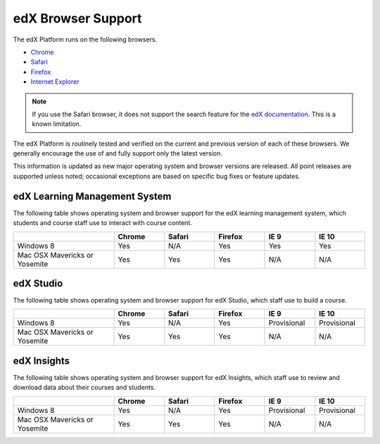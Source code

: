 .. Doc team! Be sure that when you make any changes to this file that you also make them to the mirrored file in the edx-analytics-dashboard/docs repository. - Alison 19 Sep 14

.. _Browsers:

####################
edX Browser Support
####################

The edX Platform runs on the following browsers.

* `Chrome <https://www.google.com/chrome>`_
* `Safari <https://www.apple.com/safari>`_
* `Firefox <https://mozilla.org/firefox>`_
* `Internet Explorer <https://microsoft.com/ie>`_

.. note:: If you use the Safari browser, it does not support the search feature 
 for the `edX documentation`_. This is a known limitation.

The edX Platform is routinely tested and verified on the current
and previous version of each of these browsers. We generally encourage the
use of and fully support only the latest version.

This information is updated as new major operating system and browser versions
are released. All point releases are supported unless noted; occasional
exceptions are based on specific bug fixes or feature updates.

***********************************
edX Learning Management System
***********************************

The following table shows operating system and browser support for the edX
learning management system, which students and course staff use to interact
with course content.

.. list-table::
   :widths: 20 10 10 10 10 10
   :header-rows: 1

   * -
     - Chrome
     - Safari
     - Firefox
     - IE 9
     - IE 10
   * - Windows 8
     - Yes
     - N/A
     - Yes
     - Yes
     - Yes
   * - Mac OSX Mavericks or Yosemite
     - Yes
     - Yes
     - Yes
     - N/A
     - N/A

***********************************
edX Studio
***********************************

The following table shows operating system and browser support for edX Studio,
which staff use to build a course.

.. list-table::
   :widths: 20 10 10 10 10 10
   :header-rows: 1

   * -
     - Chrome
     - Safari
     - Firefox
     - IE 9
     - IE 10
   * - Windows 8
     - Yes
     - N/A
     - Yes
     - Provisional
     - Provisional
   * - Mac OSX Mavericks or Yosemite
     - Yes
     - Yes
     - Yes
     - N/A
     - N/A

***********************************
edX Insights
***********************************

The following table shows operating system and browser support for edX
Insights, which staff use to review and download data about their courses and
students.

.. list-table::
   :widths: 20 10 10 10 10 10
   :header-rows: 1

   * -
     - Chrome
     - Safari
     - Firefox
     - IE 9
     - IE 10
   * - Windows 8
     - Yes
     - N/A
     - Yes
     - Provisional
     - Provisional
   * - Mac OSX Mavericks or Yosemite
     - Yes
     - Yes
     - Yes
     - N/A
     - N/A


.. _edX documentation: http://docs.edx.org
